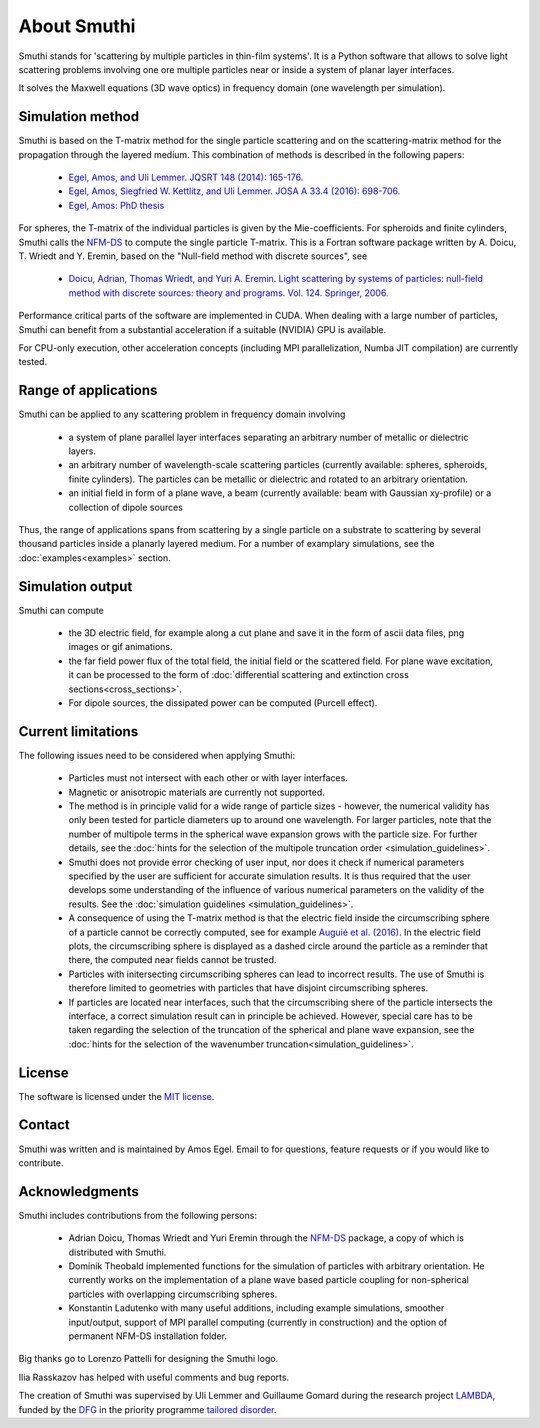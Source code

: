 About Smuthi
========================

Smuthi stands for 'scattering by multiple particles in thin-film systems'.
It is a Python software that allows to solve light scattering problems involving
one ore multiple particles near or inside a system of planar layer interfaces.

.. image:: images/drawing.png
   :scale: 40%
   :align: center

It solves the Maxwell equations (3D wave optics) in frequency domain (one wavelength per simulation).


Simulation method
------------------

Smuthi is based on the T-matrix method for the single particle scattering and on the scattering-matrix method for the propagation through the layered medium. This combination of methods is described in the following papers:

  - `Egel, Amos, and Uli Lemmer. JQSRT 148 (2014): 165-176. <https://www.sciencedirect.com/science/article/pii/S0022407314002829?via%3Dihub>`_
  - `Egel, Amos, Siegfried W. Kettlitz, and Uli Lemmer. JOSA A 33.4 (2016): 698-706. <https://www.osapublishing.org/josaa/abstract.cfm?uri=josaa-33-4-698>`_
  - `Egel, Amos: PhD thesis <https://publikationen.bibliothek.kit.edu/1000093961/26467128>`_

For spheres, the T-matrix of the individual particles is given by the Mie-coefficients. 
For spheroids and finite cylinders, Smuthi calls the 
`NFM-DS <https://scattport.org/index.php/programs-menu/t-matrix-codes-menu/239-nfm-ds>`_
to compute the single particle T-matrix. This is a Fortran software package written by 
A. Doicu, T. Wriedt and Y. Eremin, based on the "Null-field method with discrete sources", see

  - `Doicu, Adrian, Thomas Wriedt, and Yuri A. Eremin. Light scattering by systems of particles: null-field method with discrete sources: theory and programs. Vol. 124. Springer, 2006. <http://www.springer.com/us/book/9783540336969>`_


Performance critical parts of the software are implemented in CUDA. When dealing with a large number of particles, Smuthi can benefit from a substantial acceleration if a suitable (NVIDIA) GPU is available.

For CPU-only execution, other acceleration concepts (including MPI parallelization, Numba JIT compilation) are currently tested. 


Range of applications
----------------------

Smuthi can be applied to any scattering problem in frequency domain involving

  - a system of plane parallel layer interfaces separating an arbitrary number of metallic or dielectric layers.

  - an arbitrary number of wavelength-scale scattering particles (currently available: spheres, spheroids, finite cylinders). The particles can be metallic or dielectric and rotated to an arbitrary orientation.

  - an initial field in form of a plane wave, a beam (currently available: beam with Gaussian xy-profile) or a collection of dipole sources

Thus, the range of applications spans from scattering by a single particle on a substrate to scattering by several thousand particles inside a planarly layered medium. For a number of examplary simulations, see the :doc:`examples<examples>` section.


Simulation output
------------------

Smuthi can compute

  - the 3D electric field, for example along a cut plane and save it in the form of ascii data files,
    png images or gif animations. 

  - the far field power flux of the total field, the initial field or the scattered field. 
    For plane wave excitation, it can be processed to the form of 
    :doc:`differential scattering and extinction cross sections<cross_sections>`.

  - For dipole sources, the dissipated power can be computed (Purcell effect).


Current limitations
---------------------

The following issues need to be considered when applying Smuthi:

  - Particles must not intersect with each other or with layer interfaces.
  - Magnetic or anisotropic materials are currently not supported.
  - The method is in principle valid for a wide range of particle sizes -  
    however, the numerical validity has only been tested for particle diameters up to around one wavelength.
    For larger particles, note that the number of multipole terms in the spherical wave expansion 
    grows with the particle size. For further details, see the 
    :doc:`hints for the selection of the multipole truncation order <simulation_guidelines>`.
  - Smuthi does not provide error checking of user input, nor does it check if 
    numerical parameters specified by the user are sufficient for accurate 
    simulation results. It is thus required that the user develops some 
    understanding of the influence of various numerical parameters on the 
    validity of the results. 
    See the :doc:`simulation guidelines <simulation_guidelines>`.
  - A consequence of using the T-matrix method is that the electric field inside the circumscribing
    sphere of a particle cannot be correctly computed, see for example `Auguié et al. (2016) <https://doi.org/10.1088/2040-8978/18/7/075007>`_. 
    In the electric field plots, the circumscribing sphere is displayed as a dashed circle around the particle
    as a reminder that there, the computed near fields cannot be trusted.
  - Particles with initersecting circumscribing spheres can lead to incorrect results. 
    The use of Smuthi is therefore limited to geometries with particles that have disjoint circumscribing spheres.
  - If particles are located near interfaces, such that the circumscribing shere of the particle intersects the 
    interface, a correct simulation result can in principle be achieved. However, special care has to be taken
    regarding the selection of the truncation of the spherical and plane wave expansion, see
    the :doc:`hints for the selection of the wavenumber truncation<simulation_guidelines>`. 


License
-------

The software is licensed under the `MIT license <https://en.wikipedia.org/wiki/MIT_License>`_.


Contact
---------

Smuthi was written and is maintained by Amos Egel. Email to |emailpic| for questions, feature requests or if you would like to contribute.

.. |emailpic| image:: images/email.png


Acknowledgments
---------------

Smuthi includes contributions from the following persons:

   - Adrian Doicu, Thomas Wriedt and Yuri Eremin through the
     `NFM-DS <https://scattport.org/index.php/programs-menu/t-matrix-codes-menu/239-nfm-ds>`_ package, a copy of which
     is distributed with Smuthi.
   - Dominik Theobald implemented functions for the simulation of particles with arbitrary orientation. 
     He currently works on the implementation of a plane wave based particle coupling for non-spherical particles 
     with overlapping circumscribing spheres.
   - Konstantin Ladutenko with many useful additions, including example simulations, smoother input/output, 
     support of MPI parallel computing (currently in construction) and the option of permanent NFM-DS installation folder.

Big thanks go to Lorenzo Pattelli for designing the Smuthi logo.

Ilia Rasskazov has helped with useful comments and bug reports.

The creation of Smuthi was supervised by Uli Lemmer and Guillaume Gomard during the research project
`LAMBDA <http://gepris.dfg.de/gepris/projekt/278746617>`_, funded by the `DFG <http://www.dfg.de/>`_ 
in the priority programme `tailored disorder <http://gepris.dfg.de/gepris/projekt/255652081>`_.



